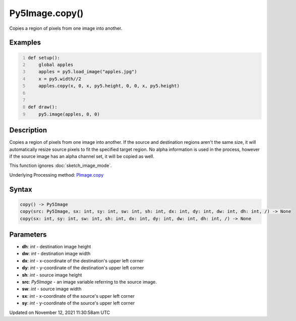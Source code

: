 Py5Image.copy()
===============

Copies a region of pixels from one image into another.

Examples
--------

.. raw:: html

    <div class="example-table">

.. raw:: html

    <div class="example-row"><div class="example-cell-image">

.. image:: /images/reference/Py5Image_copy_0.png
    :alt: example picture for copy()

.. raw:: html

    </div><div class="example-cell-code">

.. code:: python
    :number-lines:

    def setup():
        global apples
        apples = py5.load_image("apples.jpg")
        x = py5.width//2
        apples.copy(x, 0, x, py5.height, 0, 0, x, py5.height)


    def draw():
        py5.image(apples, 0, 0)

.. raw:: html

    </div></div>

.. raw:: html

    </div>

Description
-----------

Copies a region of pixels from one image into another. If the source and destination regions aren't the same size, it will automatically resize source pixels to fit the specified target region. No alpha information is used in the process, however if the source image has an alpha channel set, it will be copied as well.

This function ignores :doc:`sketch_image_mode`.

Underlying Processing method: `PImage.copy <https://processing.org/reference/PImage_copy_.html>`_

Syntax
------

.. code:: python

    copy() -> Py5Image
    copy(src: Py5Image, sx: int, sy: int, sw: int, sh: int, dx: int, dy: int, dw: int, dh: int, /) -> None
    copy(sx: int, sy: int, sw: int, sh: int, dx: int, dy: int, dw: int, dh: int, /) -> None

Parameters
----------

* **dh**: `int` - destination image height
* **dw**: `int` - destination image width
* **dx**: `int` - x-coordinate of the destination's upper left corner
* **dy**: `int` - y-coordinate of the destination's upper left corner
* **sh**: `int` - source image height
* **src**: `Py5Image` - an image variable referring to the source image.
* **sw**: `int` - source image width
* **sx**: `int` - x-coordinate of the source's upper left corner
* **sy**: `int` - y-coordinate of the source's upper left corner


Updated on November 12, 2021 11:30:58am UTC

